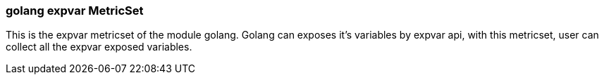 === golang expvar MetricSet

This is the expvar metricset of the module golang.
Golang can exposes it's variables by expvar api, with this metricset, user can collect all the expvar exposed variables.